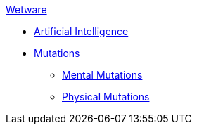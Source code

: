 .xref:An_index_wetware.adoc[Wetware]
* xref:v-wetware:CH69_AI.adoc[Artificial Intelligence]
* xref:v-wetware:CH57ish_Mutations.adoc[Mutations]
** xref:v-wetware:CH58_Mental.adoc[Mental Mutations]
** xref:v-wetware:CH59_Physical.adoc[Physical Mutations]

